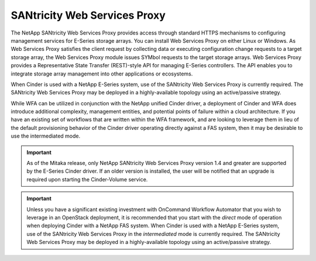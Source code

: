 SANtricity Web Services Proxy
=============================

The NetApp SANtricity Web Services Proxy provides access through
standard HTTPS mechanisms to configuring management services for
E-Series storage arrays. You can install Web Services Proxy on either
Linux or Windows. As Web Services Proxy satisfies the client request by
collecting data or executing configuration change requests to a target
storage array, the Web Services Proxy module issues SYMbol requests to
the target storage arrays. Web Services Proxy provides a Representative
State Transfer (REST)-style API for managing E-Series controllers. The
API enables you to integrate storage array management into other
applications or ecosystems.

When Cinder is used with a NetApp E-Series system, use of the SANtricity
Web Services Proxy is currently required. The SANtricity Web Services
Proxy may be deployed in a highly-available topology using an
active/passive strategy.

While WFA can be utilized in conjunction with the NetApp unified Cinder
driver, a deployment of Cinder and WFA does introduce additional
complexity, management entities, and potential points of failure within
a cloud architecture. If you have an existing set of workflows that are
written within the WFA framework, and are looking to leverage them in
lieu of the default provisioning behavior of the Cinder driver operating
directly against a FAS system, then it may be desirable to use the
intermediated mode.

.. important::

   As of the Mitaka release, only NetApp SANtricity Web Services Proxy
   version 1.4 and greater are supported by the E-Series Cinder driver.
   If an older version is installed, the user will be notified that an
   upgrade is required upon starting the Cinder-Volume service.

.. important::

   Unless you have a significant existing investment with OnCommand
   Workflow Automator that you wish to leverage in an OpenStack
   deployment, it is recommended that you start with the *direct* mode
   of operation when deploying Cinder with a NetApp FAS system. When
   Cinder is used with a NetApp E-Series system, use of the SANtricity
   Web Services Proxy in the *intermediated* mode is currently
   required. The SANtricity Web Services Proxy may be deployed in a
   highly-available topology using an active/passive strategy.
